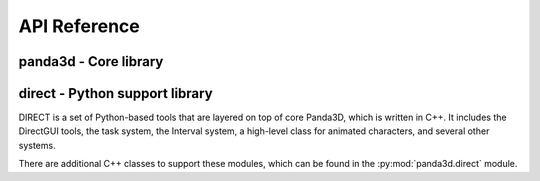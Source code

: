 .. _api-reference:

API Reference
=============

panda3d - Core library
----------------------

.. autosummary::

   panda3d.core
   panda3d.direct

direct - Python support library
-------------------------------

.. py:module:: direct

DIRECT is a set of Python-based tools that are layered on top of core Panda3D,
which is written in C++. It includes the DirectGUI tools, the task system, the
Interval system, a high-level class for animated characters, and several other
systems.

There are additional C++ classes to support these modules, which can be found
in the :py:mod:`panda3d.direct` module.

.. only:: python

   .. autopackagesummary:: direct
      :toctree: .
      :template: autosummary/package.rst

.. only:: cpp

   Since this module is written in Python, it is not available to C++ users.
   To switch to the Python version of the manual, use the link in the sidebar.
